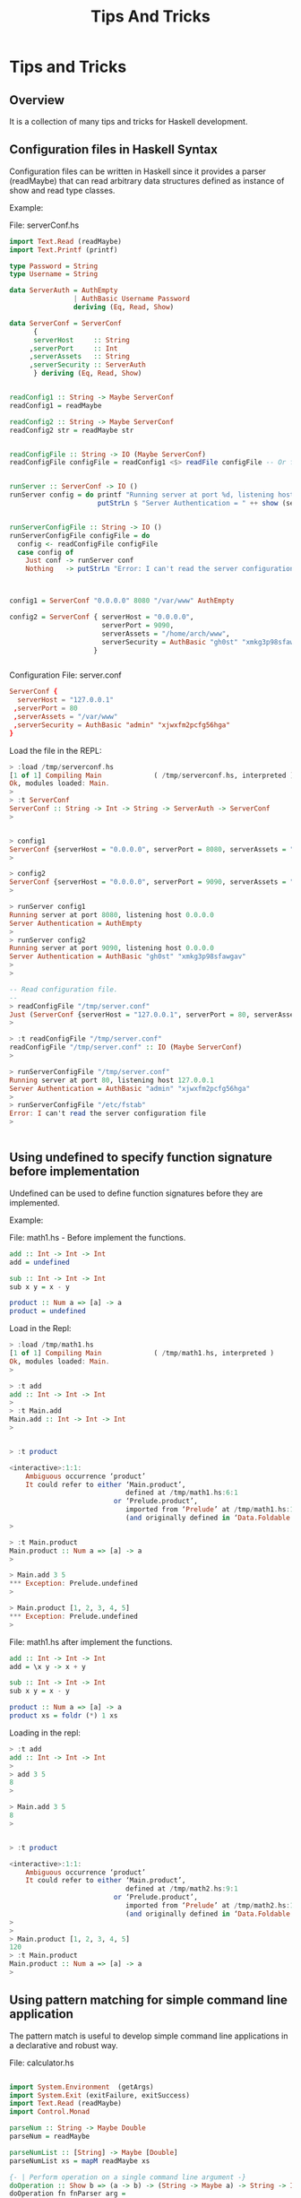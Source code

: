 #+TITLE: Tips And Tricks
#+DESCRIPTION: Tips and tricks for Haskell development. 
#+STARTUP:  overview

* Tips and Tricks 
** Overview 

It is a collection of many tips and tricks for Haskell development.
** Configuration files in Haskell Syntax 
   :PROPERTIES:
   :ID:       a795774c-42af-46fb-bbab-9c1d370cfba1
   :END:

Configuration files can be written in Haskell since it provides a
parser (readMaybe) that can read arbitrary data structures defined as
instance of show and read type classes.

Example: 

File: serverConf.hs 

#+BEGIN_SRC haskell :tangle /tmp/serverconf.hs 
  import Text.Read (readMaybe)
  import Text.Printf (printf)
      
  type Password = String
  type Username = String     

  data ServerAuth = AuthEmpty
                  | AuthBasic Username Password
                  deriving (Eq, Read, Show)

  data ServerConf = ServerConf
        {
        serverHost     :: String      
       ,serverPort     :: Int
       ,serverAssets   :: String
       ,serverSecurity :: ServerAuth
        } deriving (Eq, Read, Show)


  readConfig1 :: String -> Maybe ServerConf
  readConfig1 = readMaybe 

  readConfig2 :: String -> Maybe ServerConf
  readConfig2 str = readMaybe str 


  readConfigFile :: String -> IO (Maybe ServerConf)
  readConfigFile configFile = readConfig1 <$> readFile configFile -- Or fmap readConfig1 (readFile configFile)


  runServer :: ServerConf -> IO ()
  runServer config = do printf "Running server at port %d, listening host %s\n" (serverPort config) (serverHost config) 
                        putStrLn $ "Server Authentication = " ++ show (serverSecurity config)


  runServerConfigFile :: String -> IO ()
  runServerConfigFile configFile = do
    config <- readConfigFile configFile
    case config of
      Just conf -> runServer conf
      Nothing   -> putStrLn "Error: I can't read the server configuration file"
                                 


  config1 = ServerConf "0.0.0.0" 8080 "/var/www" AuthEmpty

  config2 = ServerConf { serverHost = "0.0.0.0",
                         serverPort = 9090,
                         serverAssets = "/home/arch/www",
                         serverSecurity = AuthBasic "gh0st" "xmkg3p98sfawgav"
                       }
   
                             
#+END_SRC


Configuration File: server.conf 

#+BEGIN_SRC conf :tangle /tmp/server.conf 
ServerConf {
  serverHost = "127.0.0.1" 
 ,serverPort = 80 
 ,serverAssets = "/var/www"
 ,serverSecurity = AuthBasic "admin" "xjwxfm2pcfg56hga" 
}
#+END_SRC

Load the file in the REPL:

#+BEGIN_SRC haskell 
  > :load /tmp/serverconf.hs 
  [1 of 1] Compiling Main             ( /tmp/serverconf.hs, interpreted )
  Ok, modules loaded: Main.
  > 
  > :t ServerConf 
  ServerConf :: String -> Int -> String -> ServerAuth -> ServerConf
  > 


  > config1
  ServerConf {serverHost = "0.0.0.0", serverPort = 8080, serverAssets = "/var/www", serverSecurity = AuthEmpty}
  >

  > config2
  ServerConf {serverHost = "0.0.0.0", serverPort = 9090, serverAssets = "/home/arch/www", serverSecurity = AuthBasic "gh0st" "xmkg3p98sfawgav"}
  >

  > runServer config1
  Running server at port 8080, listening host 0.0.0.0
  Server Authentication = AuthEmpty
  > 
  > runServer config2
  Running server at port 9090, listening host 0.0.0.0
  Server Authentication = AuthBasic "gh0st" "xmkg3p98sfawgav"
  > 
  >

  -- Read configuration file.
  -- 
  > readConfigFile "/tmp/server.conf" 
  Just (ServerConf {serverHost = "127.0.0.1", serverPort = 80, serverAssets = "/var/www", serverSecurity = AuthBasic "admin" "xjwxfm2pcfg56hga"})
  > 

  > :t readConfigFile "/tmp/server.conf" 
  readConfigFile "/tmp/server.conf" :: IO (Maybe ServerConf)
  > 

  > runServerConfigFile "/tmp/server.conf"
  Running server at port 80, listening host 127.0.0.1
  Server Authentication = AuthBasic "admin" "xjwxfm2pcfg56hga"
  > 
  > runServerConfigFile "/etc/fstab"
  Error: I can't read the server configuration file
  > 


#+END_SRC

** Using undefined to specify function signature before implementation
   :PROPERTIES:
   :ID:       21aa4a3c-16d1-407c-a497-f4cbaf28ef5f
   :END:

Undefined can be used to define function signatures before they are implemented.

Example:

File: math1.hs - Before implement the functions.

#+BEGIN_SRC haskell :tangle /tmp/math1.hs 
  add :: Int -> Int -> Int
  add = undefined

  sub :: Int -> Int -> Int
  sub x y = x - y        
        
  product :: Num a => [a] -> a
  product = undefined            
#+END_SRC

Load in the Repl: 

#+BEGIN_SRC haskell 
  > :load /tmp/math1.hs 
  [1 of 1] Compiling Main             ( /tmp/math1.hs, interpreted )
  Ok, modules loaded: Main.
  > 

  > :t add
  add :: Int -> Int -> Int
  >
  > :t Main.add
  Main.add :: Int -> Int -> Int
  > 


  > :t product

  <interactive>:1:1:
      Ambiguous occurrence ‘product’
      It could refer to either ‘Main.product’,
                               defined at /tmp/math1.hs:6:1
                            or ‘Prelude.product’,
                               imported from ‘Prelude’ at /tmp/math1.hs:1:1
                               (and originally defined in ‘Data.Foldable’)
  > 

  > :t Main.product
  Main.product :: Num a => [a] -> a
  > 

  > Main.add 3 5
  ,*** Exception: Prelude.undefined
  > 

  > Main.product [1, 2, 3, 4, 5]
  ,*** Exception: Prelude.undefined
  > 

#+END_SRC


File: math1.hs after implement the functions. 

#+BEGIN_SRC haskell :tangle /tmp/math2.hs 
  add :: Int -> Int -> Int
  add = \x y -> x + y

  sub :: Int -> Int -> Int
  sub x y = x - y        
        
  product :: Num a => [a] -> a
  product xs = foldr (*) 1 xs             
#+END_SRC

Loading in the repl: 

#+BEGIN_SRC haskell 
  > :t add
  add :: Int -> Int -> Int
  > 
  > add 3 5
  8
  >

  > Main.add 3 5
  8
  > 


  > :t product 

  <interactive>:1:1:
      Ambiguous occurrence ‘product’
      It could refer to either ‘Main.product’,
                               defined at /tmp/math2.hs:9:1
                            or ‘Prelude.product’,
                               imported from ‘Prelude’ at /tmp/math2.hs:1:1
                               (and originally defined in ‘Data.Foldable’)
  > 
  > 
  > Main.product [1, 2, 3, 4, 5]
  120
  > :t Main.product
  Main.product :: Num a => [a] -> a
  > 
#+END_SRC
** Using pattern matching for simple command line application
   :PROPERTIES:
   :ID:       84ba0fa5-63d2-4392-bbcf-9a94dfa38fa9
   :END:

The pattern match is useful to develop simple command line
applications in a declarative and robust way. 

File: calculator.hs 


#+BEGIN_SRC haskell   :tangle /tmp/calculator.hs 
 
  import System.Environment  (getArgs)
  import System.Exit (exitFailure, exitSuccess)   
  import Text.Read (readMaybe)
  import Control.Monad 
      
  parseNum :: String -> Maybe Double 
  parseNum = readMaybe    

  parseNumList :: [String] -> Maybe [Double]
  parseNumList xs = mapM readMaybe xs                

  {- | Perform operation on a single command line argument -}                  
  doOperation :: Show b => (a -> b) -> (String -> Maybe a) -> String -> IO ()
  doOperation fn fnParser arg =
      case fnParser arg of
        Just x  -> do putStrLn $ "Result = " ++ show (fn x)
                      exitSuccess
                      
        Nothing -> do putStrLn $ "Error: Invalid input '" ++ arg ++ "'"
                      exitFailure 

  {- | Perform operation on multiple command line arguments -}
  doListOperation :: Show b => ([a] -> b) -> ([String] -> Maybe [a]) -> [String] -> IO () 
  doListOperation fn fnParser args =
      case fnParser args of
        Just xs -> do putStrLn $ "Result = " ++ show (fn xs)
                      exitSuccess
                      
        Nothing -> do putStrLn $ "Error: Invalid input '" ++ show args ++ "'"
                      exitFailure
                     
                   
  showHelp = putStrLn $ unlines [
               "Calculator App"
              ,"\nOptions\n"
              ," -help           - Show help"
              ," -pi             - Show pi number"
              ," -exp x          - Compute exponential"
              ," -sin x          - Compute sin"
              ," -echo file      - Display file"
              ," -sum 10 20 30   - Compute sum"
              ," -prod 10 20 30  - Compute product"

              ]

         
  echoFile file = do
    content <- readFile file
    putStrLn content

  parseArgs :: [String] -> IO ()
  parseArgs args =
      case args of
        []                -> showHelp >> exitSuccess
        ["-pi"]           -> putStrLn (show 3.1415) >> exitSuccess                     
        ["-help"]         -> showHelp >> exitSuccess
        ["-exp", x]       -> doOperation exp parseNum x
        ["-sin", x]       -> doOperation sin parseNum x
        ["-cos", x]       -> doOperation cos parseNum x                     
        ["-echo", file]   -> echoFile file                      
        "-sum":args       -> doListOperation sum parseNumList args
        "-prod":args      -> doListOperation product parseNumList args
        _                 -> do putStrLn "Error: Invalid command line switches."
                                exitFailure
  {-
  Or 
     main :: IO () 
     main = do 
        args <- getArgs 
        parseArgs args 


  -}                           
  main :: IO () 
  main = getArgs >>= parseArgs

#+END_SRC

*Command line tests:*

Running in as script:

#+BEGIN_SRC sh
  $ stack exec -- runhaskell /tmp/calculator.hs 
  Calculator App

  Options

   -help           - Show help
   -pi             - Show pi number
   -exp x          - Compute exponential
   -sin x          - Compute sin
   -echo file      - Display file
   -sum 10 20 30   - Compute sum
   -prod 10 20 30  - Compute product


  $ stack exec -- runhaskell /tmp/calculator.hs -help
  Calculator App

  Options

   -help           - Show help
   -pi             - Show pi number
   -exp x          - Compute exponential
   -sin x          - Compute sin
   -echo file      - Display file
   -sum 10 20 30   - Compute sum
   -prod 10 20 30  - Compute product

    
  $ stack exec -- runhaskell /tmp/calculator.hs sada
  Error: Invalid command line switches.


  $ stack exec -- runhaskell /tmp/calculator.hs -exp 1.0
  Result = 2.718281828459045

  $ stack exec -- runhaskell /tmp/calculator.hs -exp 2.0
  Result = 7.38905609893065

  $ stack exec -- runhaskell /tmp/calculator.hs -sin 3.1415
  Result = 9.265358966049026e-5

  $ stack exec -- runhaskell /tmp/calculator.hs -cos x2323
  Error: Invalid input 'x2323'

  $ stack exec -- runhaskell /tmp/calculator.hs -cos
  Error: Invalid command line switches.

  $ stack exec -- runhaskell /tmp/calculator.hs -sum 1 2 3 4 5
  Result = 15.0

  $ stack exec -- runhaskell /tmp/calculator.hs -prod 1 2 3 4 5 
  Result = 120.0

  $ stack exec -- runhaskell /tmp/calculator.hs -prod 1 2 3 sads 4 5 
  Error: Invalid input '["1","2","3","sads","4","5"]'

  $ stack exec -- runhaskell /tmp/calculator.hs -echo /etc/issue
  Manjaro Linux \r  (\n) (\l)

          
       
#+END_SRC

Compiling:

#+BEGIN_SRC sh 
  $ stack exec -- ghc /tmp/calculator.hs -o /tmp/calculator.bin
  [1 of 1] Compiling Main             ( /tmp/calculator.hs, /tmp/calculator.o )
  Linking /tmp/calculator.bin ...

  $ file /tmp/calculator.bin 
  /tmp/calculator.bin: ELF 64-bit LSB executable, x86-64, version 1 (SYSV), dynamically linked, interpreter /lib64/ld-linux-x86-64.so.2, for GNU/Linux 2.6.32, BuildID[sha1]=b3a0da3f4814ef85dd257b9e81651e2d234bb026, not stripped, with debug_info


  $ /tmp/calculator.bin 
  Calculator App

  Options

   -help           - Show help
   -pi             - Show pi number
   -exp x          - Compute exponential
   -sin x          - Compute sin
   -echo file      - Display file
   -sum 10 20 30   - Compute sum
   -prod 10 20 30  - Compute product

  $ /tmp/calculator.bin -pi
  3.1415

   
  $ /tmp/calculator.bin -exp pi
  Error: Invalid input 'pi'
   

  $ /tmp/calculator.bin -exp 3.1415
  Result = 23.138548663861286

   
  $ /tmp/calculator.bin -sum 1 2 3 4 5 6 7
  Result = 28.0
   

  $ /tmp/calculator.bin -sum 1 nothing 3 4 5 6 asdas
  Error: Invalid input '["1","nothing","3","4","5","6","asdas"]'

  $ /tmp/calculator.bin -echo /etc/lsb-release
  DISTRIB_ID=ManjaroLinux
  DISTRIB_RELEASE=17.0
  DISTRIB_CODENAME=Gellivara
  DISTRIB_DESCRIPTION="Manjaro Linux"


#+END_SRC

Testing in REPL:

#+BEGIN_SRC haskell 
  > :t parseArgs 
  parseArgs :: [String] -> IO ()
  > 
  > parseArgs ["-help"]
  Calculator App

  Options

   -help           - Show help
   -pi             - Show pi number
   -exp x          - Compute exponential
   -sin x          - Compute sin
   -echo file      - Display file
   -sum 10 20 30   - Compute sum
   -prod 10 20 30  - Compute product

  ,*** Exception: ExitSuccess
  > 
  > parseArgs ["-help", "qasdas", "seds"]
  Error: Invalid command line switches.
  ,*** Exception: ExitFailure 1
  > 
  > parseArgs ["-pi"]
  3.1415
  ,*** Exception: ExitSuccess
  > 

  > 
  > parseArgs ["-exp", "1.23"]
  Result = 3.4212295362896734
  ,*** Exception: ExitSuccess
  > 
  > parseArgs ["-sum", "1.23", "2.323", "4.23"]
  Result = 7.783
  ,*** Exception: ExitSuccess
  > 

  > parseArgs ["-echo", "/etc/lsb-release"]
  DISTRIB_ID=ManjaroLinux
  DISTRIB_RELEASE=17.0
  DISTRIB_CODENAME=Gellivara
  DISTRIB_DESCRIPTION="Manjaro Linux"

  > 


#+END_SRC

** Debug Computations using trace 

The module Debug.Trace provides functions to allow debug
computations. 


 - Module: [[https://hackage.haskell.org/package/base-4.9.0.0/docs/Debug-Trace.html][Debug.Trace]]

| Function  |    | Signature             | Description                                               |
|-----------+----+-----------------------+-----------------------------------------------------------|
| trace     | :: | String -> a -> a      | Print the first argument (string) and returns the second. |
| traceShow | :: | Show a => a -> b -> b | Print the first value and returns the second.             |
| traceIO   | :: | String -> IO ()       | Like trace but works in a IO Monad.                       |
|           |    |                       |                                                           |


Example:

#+BEGIN_SRC haskell 
  import Debug.Trace

  let x = 10 + 20 in trace ("the value of (10 + 20) is = " ++ show x) x
  > the value of (10 + 20) is = 30
  30
  it


  :{
  factorial :: Integer -> Integer
  factorial 0 = 1
  factorial n = trace ("n = " ++ show n) n * factorial (n -1)
  :}


  > factorial 5
  n = 5
  n = 4
  n = 3
  n = 2
  n = 1
  120
  it :: Integer
  >

  > factorial 10
  n = 10
  n = 9
  n = 8
  n = 7
  n = 6
  n = 5
  n = 4
  n = 3
  n = 2
  n = 1
  3628800
  it :: Integer
  >



  :{    
  myfoldl :: Show acc => (acc -> x -> acc) -> acc -> [x] -> acc
  myfoldl step acc []      =  acc
  myfoldl step acc (x:xs)  =  myfoldl step (step acc x) xs                       
  :}


  > myfoldl (\acc x -> 10 * acc +x) 0 [1, 2, 3, 4, 5]
  12345
  >     


  :{    
  myfoldl2 :: Show acc => (acc -> x -> acc) -> acc -> [x] -> acc
  myfoldl2 step acc []      =  acc
  myfoldl2 step acc (x:xs)  =  let acc' = step acc x
                               in trace ("acc' = " ++ show acc') $ myfoldl2 step acc' xs                       
  :}

  >  myfoldl2 (\acc x -> 10 * acc +x) 0 [1, 2, 3, 4, 5]
  acc' = 1
  acc' = 12
  acc' = 123
  acc' = 1234
  acc' = 12345
  12345
  > 

  > let result =  myfoldl2 (\acc x -> 10 * acc +x) 0 [1, 2, 3, 4, 5]

  > result
  acc' = 1
  acc' = 12
  acc' = 123
  acc' = 1234
  acc' = 12345
  12345

  > result
  acc' = 1
  acc' = 12
  acc' = 123
  acc' = 1234
  acc' = 12345
  12345

  > result * 3
  acc' = 1
  acc' = 12
  acc' = 123
  acc' = 1234
  acc' = 12345
  37035
  > 

  :{
  traceLabel :: Show a => String -> a -> a 
  traceLabel label value = trace (label ++ show value) value
  :}

   
  :{    
  myfoldl3 :: Show acc => (acc -> x -> acc) -> acc -> [x] -> acc
  myfoldl3 step acc []      =  acc
  myfoldl3 step acc (x:xs)  =  myfoldl3 step (traceLabel "acc' = " $ step acc x) xs                       
  :}

   
  >  myfoldl3 (\acc x -> 10 * acc +x) 0 [1, 2, 3, 4, 5]
  acc' = 1
  acc' = 12
  acc' = 123
  acc' = 1234
  acc' = 12345
  12345
  > 


#+END_SRC

** Haskell Interactive Shell - GHCI
